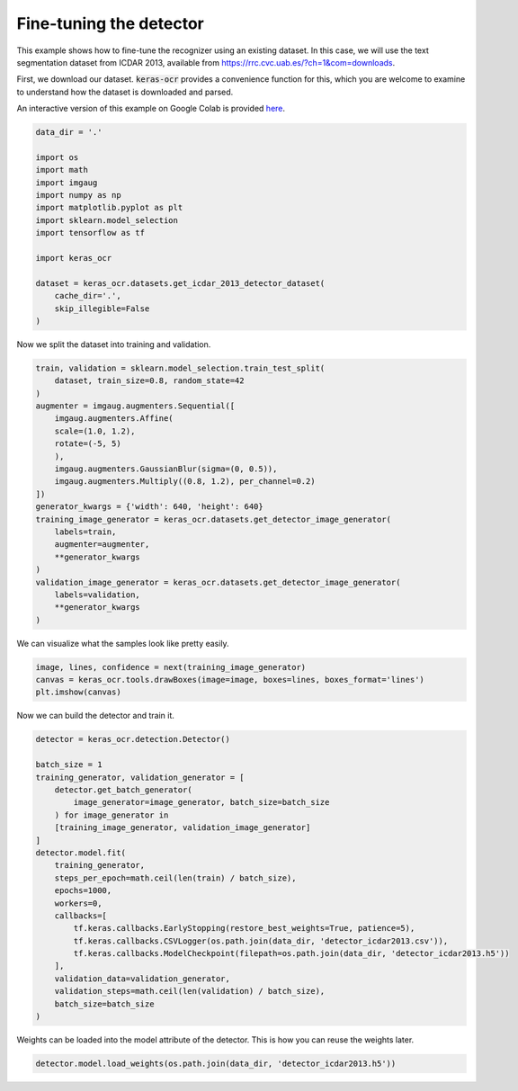 Fine-tuning the detector
========================

This example shows how to fine-tune the recognizer using an existing dataset. In this case,
we will use the text segmentation dataset from ICDAR 2013, available from
https://rrc.cvc.uab.es/?ch=1&com=downloads.

First, we download our dataset. :code:`keras-ocr` provides a convenience function for this,
which you are welcome to examine to understand how the dataset is downloaded and parsed.

An interactive version of this example on Google Colab is provided `here
<https://colab.research.google.com/drive/1wrIoPwtxISkW88hG2ZhFOLTVqT2aNj7M>`_.

.. code-block:: python

    data_dir = '.'

    import os
    import math
    import imgaug
    import numpy as np
    import matplotlib.pyplot as plt
    import sklearn.model_selection
    import tensorflow as tf

    import keras_ocr

    dataset = keras_ocr.datasets.get_icdar_2013_detector_dataset(
        cache_dir='.',
        skip_illegible=False
    )

Now we split the dataset into training and validation.

.. code-block:: python

    train, validation = sklearn.model_selection.train_test_split(
        dataset, train_size=0.8, random_state=42
    )
    augmenter = imgaug.augmenters.Sequential([
        imgaug.augmenters.Affine(
        scale=(1.0, 1.2),
        rotate=(-5, 5)
        ),
        imgaug.augmenters.GaussianBlur(sigma=(0, 0.5)),
        imgaug.augmenters.Multiply((0.8, 1.2), per_channel=0.2)
    ])
    generator_kwargs = {'width': 640, 'height': 640}
    training_image_generator = keras_ocr.datasets.get_detector_image_generator(
        labels=train,
        augmenter=augmenter,
        **generator_kwargs
    )
    validation_image_generator = keras_ocr.datasets.get_detector_image_generator(
        labels=validation,
        **generator_kwargs
    )

We can visualize what the samples look like pretty easily.

.. code-block:: python

    image, lines, confidence = next(training_image_generator)
    canvas = keras_ocr.tools.drawBoxes(image=image, boxes=lines, boxes_format='lines')
    plt.imshow(canvas)

.. image:: ../_static/icdar2013_detection1.jpg
   :width: 512

Now we can build the detector and train it.

.. code-block:: python

    detector = keras_ocr.detection.Detector()

    batch_size = 1
    training_generator, validation_generator = [
        detector.get_batch_generator(
            image_generator=image_generator, batch_size=batch_size
        ) for image_generator in
        [training_image_generator, validation_image_generator]
    ]
    detector.model.fit(
        training_generator,
        steps_per_epoch=math.ceil(len(train) / batch_size),
        epochs=1000,
        workers=0,
        callbacks=[
            tf.keras.callbacks.EarlyStopping(restore_best_weights=True, patience=5),
            tf.keras.callbacks.CSVLogger(os.path.join(data_dir, 'detector_icdar2013.csv')),
            tf.keras.callbacks.ModelCheckpoint(filepath=os.path.join(data_dir, 'detector_icdar2013.h5'))
        ],
        validation_data=validation_generator,
        validation_steps=math.ceil(len(validation) / batch_size),
        batch_size=batch_size
    )

Weights can be loaded into the model attribute of the detector. This is how you can reuse the weights later.

.. code-block:: python

    detector.model.load_weights(os.path.join(data_dir, 'detector_icdar2013.h5'))
